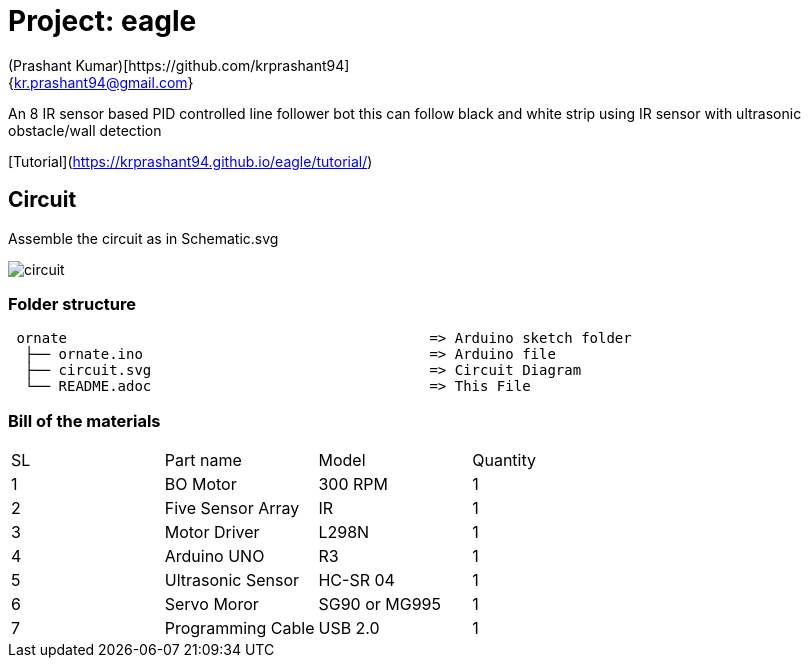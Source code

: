 :Author: (Prashant Kumar)[https://github.com/krprashant94]
:Email: {kr.prashant94@gmail.com}
:Date: 03/02/2019
:Revision: 1.0.1
:License: MIT

= Project: eagle

An 8 IR sensor based PID controlled line follower bot this can follow black and white strip using IR sensor with ultrasonic obstacle/wall detection


[Tutorial](https://krprashant94.github.io/eagle/tutorial/)


== Circuit

Assemble the circuit as in Schematic.svg

image::circuit.svg[]

=== Folder structure

....
 ornate                                           => Arduino sketch folder
  ├── ornate.ino                                  => Arduino file
  ├── circuit.svg                                 => Circuit Diagram
  └── README.adoc                                 => This File
....

=== Bill of the materials

|===
| SL | Part name         | Model          | Quantity
| 1  | BO Motor          | 300 RPM        | 1
| 2  | Five Sensor Array | IR             | 1
| 3  | Motor Driver      | L298N          | 1
| 4  | Arduino UNO       | R3             | 1
| 5  | Ultrasonic Sensor | HC-SR 04       | 1
| 6  | Servo Moror       | SG90 or MG995  | 1
| 7  | Programming Cable | USB 2.0        | 1
|===
